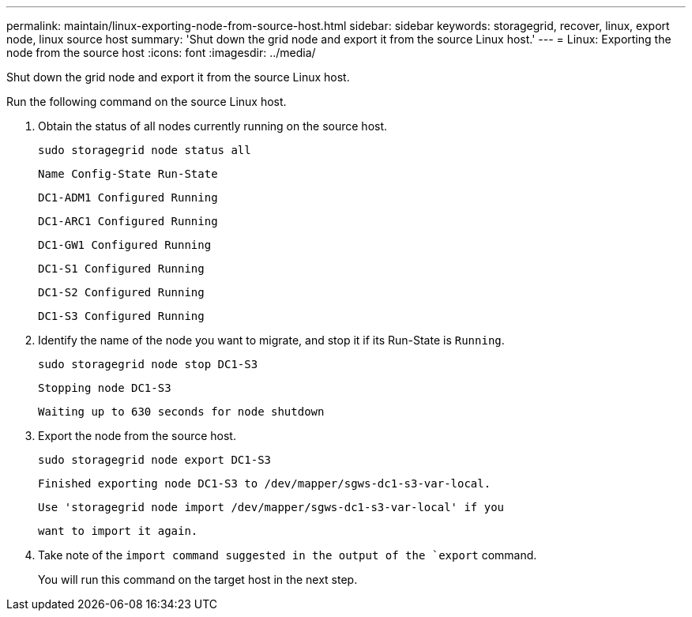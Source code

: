 ---
permalink: maintain/linux-exporting-node-from-source-host.html
sidebar: sidebar
keywords: storagegrid, recover, linux, export node, linux source host
summary: 'Shut down the grid node and export it from the source Linux host.'
---
= Linux: Exporting the node from the source host
:icons: font
:imagesdir: ../media/

[.lead]
Shut down the grid node and export it from the source Linux host.

Run the following command on the source Linux host.

. Obtain the status of all nodes currently running on the source host.
+
----
sudo storagegrid node status all
----
+
`Name Config-State Run-State`
+
`DC1-ADM1 Configured Running`
+
`DC1-ARC1 Configured Running`
+
`DC1-GW1 Configured Running`
+
`DC1-S1 Configured Running`
+
`DC1-S2 Configured Running`
+
`DC1-S3 Configured Running`

. Identify the name of the node you want to migrate, and stop it if its Run-State is `Running`.
+
----
sudo storagegrid node stop DC1-S3
----
+
`Stopping node DC1-S3`
+
`Waiting up to 630 seconds for node shutdown`

. Export the node from the source host.
+
----
sudo storagegrid node export DC1-S3
----
+
`Finished exporting node DC1-S3 to /dev/mapper/sgws-dc1-s3-var-local.`
+
`Use 'storagegrid node import /dev/mapper/sgws-dc1-s3-var-local' if you`
+
`want to import it again.`

. Take note of the `import command suggested in the output of the `export` command.
+
You will run this command on the target host in the next step.
